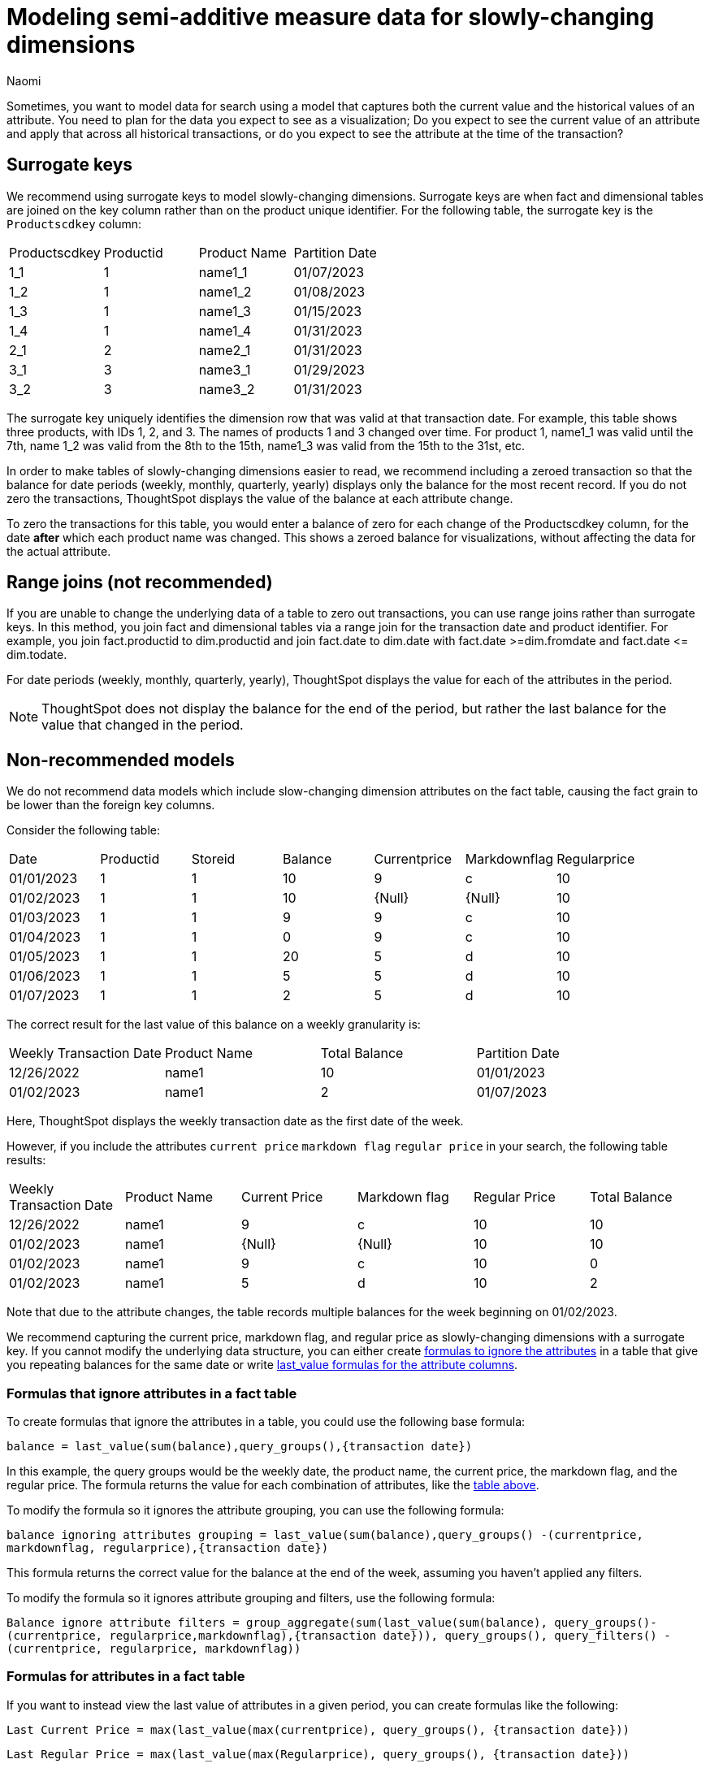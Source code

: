 = Modeling semi-additive measure data for slowly-changing dimensions
:author: Naomi
:last_updated: 4/24/24
:description: Sometimes, you want to model data for search using a model that captures both the current value and the historical values of an attribute.
:page-layout: default-cloud-early-access
:jira: SCAL-204538


Sometimes, you want to model data for search using a model that captures both the current value and the historical values of an attribute. You need to plan for the data you expect to see as a visualization; Do you expect to see the current value of an attribute and apply that across all historical transactions, or do you expect to see the attribute at the time of the transaction?

== Surrogate keys

We recommend using surrogate keys to model slowly-changing dimensions. Surrogate keys are when fact and dimensional tables are joined on the key column rather than on the product unique identifier. For the following table, the surrogate key is the `Productscdkey` column:

[options=”header”]
|===
| Productscdkey | Productid | Product Name | Partition Date
| 1_1 | 1 | name1_1 | 01/07/2023
| 1_2 | 1 | name1_2 | 01/08/2023
| 1_3 | 1 | name1_3 | 01/15/2023
| 1_4 | 1 | name1_4 | 01/31/2023
| 2_1 | 2 | name2_1 | 01/31/2023
| 3_1 | 3 | name3_1 | 01/29/2023
| 3_2 | 3 | name3_2 | 01/31/2023
|===

The surrogate key uniquely identifies the dimension row that was valid at that transaction date. For example, this table shows three products, with IDs 1, 2, and 3. The names of products 1 and 3 changed over time. For product 1, name1_1 was valid until the 7th, name 1_2 was valid from the 8th to the 15th, name1_3 was valid from the 15th to the 31st, etc.

In order to make tables of slowly-changing dimensions easier to read, we recommend including a zeroed transaction so that the balance for date periods (weekly, monthly, quarterly, yearly) displays only the balance for the most recent record. If you do not zero the transactions, ThoughtSpot displays the value of the balance at each attribute change.

To zero the transactions for this table, you would enter a balance of zero for each change of the Productscdkey column, for the date *after* which each product name was changed. This shows a zeroed balance for visualizations, without affecting the data for the actual attribute.

== Range joins (not recommended)

If you are unable to change the underlying data of a table to zero out transactions, you can use range joins rather than surrogate keys. In this method, you join fact and dimensional tables via a range join for the transaction date and product identifier. For example, you join fact.productid to dim.productid and join fact.date to dim.date with fact.date >=dim.fromdate and fact.date \<= dim.todate.

For date periods (weekly, monthly, quarterly, yearly), ThoughtSpot displays the value for each of the attributes in the period.

NOTE: ThoughtSpot does not display the balance for the end of the period, but rather the last balance for the value that changed in the period.

== Non-recommended models

We do not recommend data models which include slow-changing dimension attributes on the fact table, causing the fact grain to be lower than the foreign key columns.

Consider the following table:

[options=”header”]
|===
| Date | Productid | Storeid | Balance | Currentprice | Markdownflag | Regularprice
| 01/01/2023 | 1 | 1 | 10 | 9 | c | 10
| 01/02/2023 | 1 | 1 | 10 | {Null} | {Null} | 10
| 01/03/2023 | 1 | 1 | 9 | 9 | c | 10
| 01/04/2023 | 1 | 1 | 0 | 9 | c | 10
| 01/05/2023 | 1 | 1 | 20 | 5 | d | 10
| 01/06/2023 | 1 | 1 | 5 | 5 | d | 10
| 01/07/2023 | 1 | 1 | 2 | 5 | d | 10
|===

The correct result for the last value of this balance on a weekly granularity is:

[options=”header”]
|===
| Weekly Transaction Date | Product Name | Total Balance | Partition Date
| 12/26/2022 | name1 | 10 | 01/01/2023
| 01/02/2023 | name1 | 2 | 01/07/2023
|===

Here, ThoughtSpot displays the weekly transaction date as the first date of the week.

However, if you include the attributes `current price` `markdown flag` `regular price` in your search, the following table results:

[#anti-pattern]
[options=”header”]
|===
| Weekly Transaction Date | Product Name | Current Price | Markdown flag | Regular Price | Total Balance
| 12/26/2022 | name1 | 9 | c | 10 | 10
| 01/02/2023 |  name1 | {Null} | {Null} | 10 | 10
| 01/02/2023 |  name1 | 9 | c | 10 | 0
| 01/02/2023 |  name1 | 5 | d | 10 | 2
|===

Note that due to the attribute changes, the table records multiple balances for the week beginning on 01/02/2023.

We recommend capturing the current price, markdown flag, and regular price as slowly-changing dimensions with a surrogate key. If you cannot modify the underlying data structure, you can either create <<formulas-ignore,formulas to ignore the attributes>> in a table that give you repeating balances for the same date or write <<formulas-attributes,last_value formulas for the attribute columns>>.

[#formulas-ignore]
=== Formulas that ignore attributes in a fact table

To create formulas that ignore the attributes in a table, you could use the following base formula:

`balance =  last_value(sum(balance),query_groups(),{transaction date})`

In this example, the query groups would be the weekly date, the product name, the current price, the markdown flag, and the regular price. The formula returns the value for each combination of attributes, like the <<anti-pattern,table above>>.

To modify the formula so it ignores the attribute grouping, you can use the following formula:

`balance ignoring attributes grouping = last_value(sum(balance),query_groups() -(currentprice, markdownflag, regularprice),{transaction date})`

This formula returns the correct value for the balance at the end of the week, assuming you haven’t applied any filters.

To modify the formula so it ignores attribute grouping and filters, use the following formula:

`Balance ignore attribute filters = group_aggregate(sum(last_value(sum(balance), query_groups()-(currentprice, regularprice,markdownflag),{transaction date})), query_groups(), query_filters() - (currentprice, regularprice, markdownflag))`

[#formulas-attributes]
=== Formulas for attributes in a fact table

If you want to instead view the last value of attributes in a given period, you can create formulas like the following:

`Last Current Price = max(last_value(max(currentprice), query_groups(), {transaction date}))`

`Last Regular Price = max(last_value(max(Regularprice), query_groups(), {transaction date}))`

`Last Markdown Flag = max(last_value(max(Markdownflag), query_groups(), {transaction date}))`



== Limitations

* Semi-additive functions cannot span multiple fact tables.
* Semi-additive functions cannot contain only constant expressions. For example, if you create a formula with no references to a column, such as `last_value(sum(1), {}, {true})`, ThoughtSpot will not support the function.
* You cannot combine different partitioning and ordering clauses in different semi-additive functions from the same table, in the same query. That is, a case where formula 1 partitions on Date and Product, and formula 2 partitions on Date, Product, and Client.
* Average, Variance, Standard Deviation and Unique Count do not work with semi-additive functions across an attribution query. That is, multiple fact tables with at least one non-shared attribute.
* We do not support semi-additive functions and unique count functions from the same table. Note that a work-around exists by wrapping the unique count in a group_aggregate function. For example, `group_aggregate(unique_count(product),query_groups()+{},query_filters())`.
* Advanced aggregates (group, cumulative, moving and rank) cannot be used *within* the definition of semi-additive functions. Note they can be used to wrap these functions as outer aggregation.

'''
> **Related information**
>
> * xref:semi-additive-measures.adoc[]